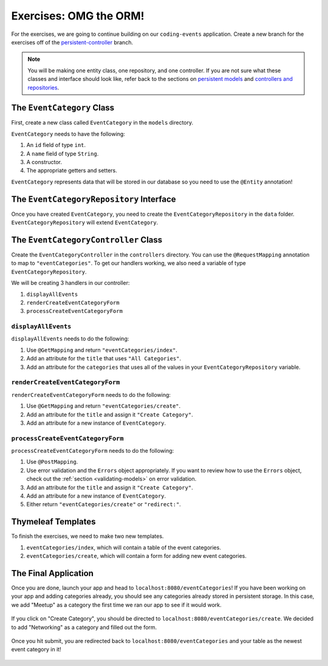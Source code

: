Exercises: OMG the ORM!
=======================

For the exercises, we are going to continue building on our ``coding-events`` application.
Create a new branch for the exercises off of the `persistent-controller <https://github.com/LaunchCodeEducation/coding-events/tree/persistent-controller>`_ branch. 

.. admonition:: Note

   You will be making one entity class, one repository, and one controller. If you are not sure what these classes and interface should look like, refer back to the sections on `persistent models <https://www.youtube.com/watch?v=YAISqYMOIAw>`_ and `controllers and repositories <https://www.youtube.com/watch?v=0eug2HI7rbo&t=128s>`_.

The ``EventCategory`` Class
---------------------------

First, create a new class called ``EventCategory`` in the ``models`` directory.

``EventCategory`` needs to have the following:

#. An ``id`` field of type ``int``.
#. A ``name`` field of type ``String``.
#. A constructor.
#. The appropriate getters and setters.

``EventCategory`` represents data that will be stored in our database so you need to use the ``@Entity`` annotation!

The ``EventCategoryRepository`` Interface
-----------------------------------------

Once you have created ``EventCategory``, you need to create the ``EventCategoryRepository`` in the ``data`` folder.
``EventCategoryRepository`` will extend ``EventCategory``.

The ``EventCategoryController`` Class
-------------------------------------

Create the ``EventCategoryController`` in the ``controllers`` directory.
You can use the ``@RequestMapping`` annotation to map to ``"eventCategories"``.
To get our handlers working, we also need a variable of type ``EventCategoryRepository``.

We will be creating 3 handlers in our controller:

#. ``displayAllEvents``
#. ``renderCreateEventCategoryForm``
#. ``processCreateEventCategoryForm``

``displayAllEvents``
^^^^^^^^^^^^^^^^^^^^

``displayAllEvents`` needs to do the following:

#. Use ``@GetMapping`` and return ``"eventCategories/index"``.
#. Add an attribute for the ``title`` that uses ``"All Categories"``.
#. Add an attribute for the ``categories`` that uses all of the values in your ``EventCategoryRepository`` variable.

``renderCreateEventCategoryForm``
^^^^^^^^^^^^^^^^^^^^^^^^^^^^^^^^^

``renderCreateEventCategoryForm`` needs to do the following:

#. Use ``@GetMapping`` and return ``"eventCategories/create"``.
#. Add an attribute for the ``title`` and assign it ``"Create Category"``.
#. Add an attribute for a new instance of ``EventCategory``.

``processCreateEventCategoryForm``
^^^^^^^^^^^^^^^^^^^^^^^^^^^^^^^^^^

``processCreateEventCategoryForm`` needs to do the following:

#. Use ``@PostMapping``.
#. Use error validation and the ``Errors`` object appropriately. If you want to review how to use the ``Errors`` object, check out the :ref:`section <validating-models>` on error validation.
#. Add an attribute for the ``title`` and assign it ``"Create Category"``.
#. Add an attribute for a new instance of ``EventCategory``.
#. Either return ``"eventCategories/create"`` or ``"redirect:"``.

Thymeleaf Templates
-------------------

To finish the exercises, we need to make two new templates.

#. ``eventCategories/index``, which will contain a table of the event categories.
#. ``eventCategories/create``, which will contain a form for adding new event categories.

The Final Application
---------------------

Once you are done, launch your app and head to ``localhost:8080/eventCategories``!
If you have been working on your app and adding categories already, you should see any categories already stored in persistent storage.
In this case, we add "Meetup" as a category the first time we ran our app to see if it would work.

.. figure:: figures/initialcategories.png
   :alt: Screenshot showing the categories table with only "Meetup" in it.

If you click on "Create Category", you should be directed to ``localhost:8080/eventCategories/create``.
We decided to add "Networking" as a category and filled out the form.

.. figure:: figures/categoryform.png
   :alt: Screenshot showing the category form filled out with the word "Networking".

Once you hit submit, you are redirected back to ``localhost:8080/eventCategories`` and your table as the newest event category in it!

.. figure:: figures/finalcategories.png
   :alt: Screenshot showing the categories table with "Meetup" and "Networking" in it.
